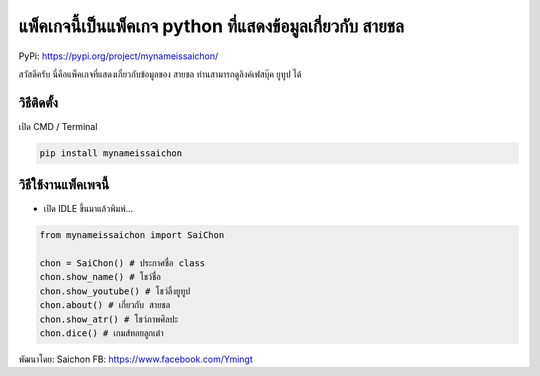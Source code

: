 แพ็คเกจนี้เป็นแพ็คเกจ python ที่แสดงข้อมูลเกี่ยวกับ สายชล
=========================================================

PyPi: https://pypi.org/project/mynameissaichon/

สวัสดีครับ นี่คือแพ็คเกจที่แสดงเกี่ยวกับข้อมูลของ สายชล
ท่านสามารถดูลิงค์เฟสบุ๊ค ยูทูป ได้

วิธีติดตั้ง
~~~~~~~~~~~

เปิด CMD / Terminal

.. code:: python

   pip install mynameissaichon

วิธีใช้งานแพ็คเพจนี้
~~~~~~~~~~~~~~~~~~~~

-  เปิด IDLE ขึ้นมาแล้วพิมพ์…

.. code:: python

   from mynameissaichon import SaiChon

   chon = SaiChon() # ประกาศชื่อ class
   chon.show_name() # โชว์ชื่อ
   chon.show_youtube() # โชว์ลิ้งยูทูป
   chon.about() # เกี่ยวกับ สายชล
   chon.show_atr() # โชว์ภาพศิลปะ
   chon.dice() # เกมส์ทอยลูกเต๋า

พัฒนาโดย: Saichon FB: https://www.facebook.com/Ymingt
